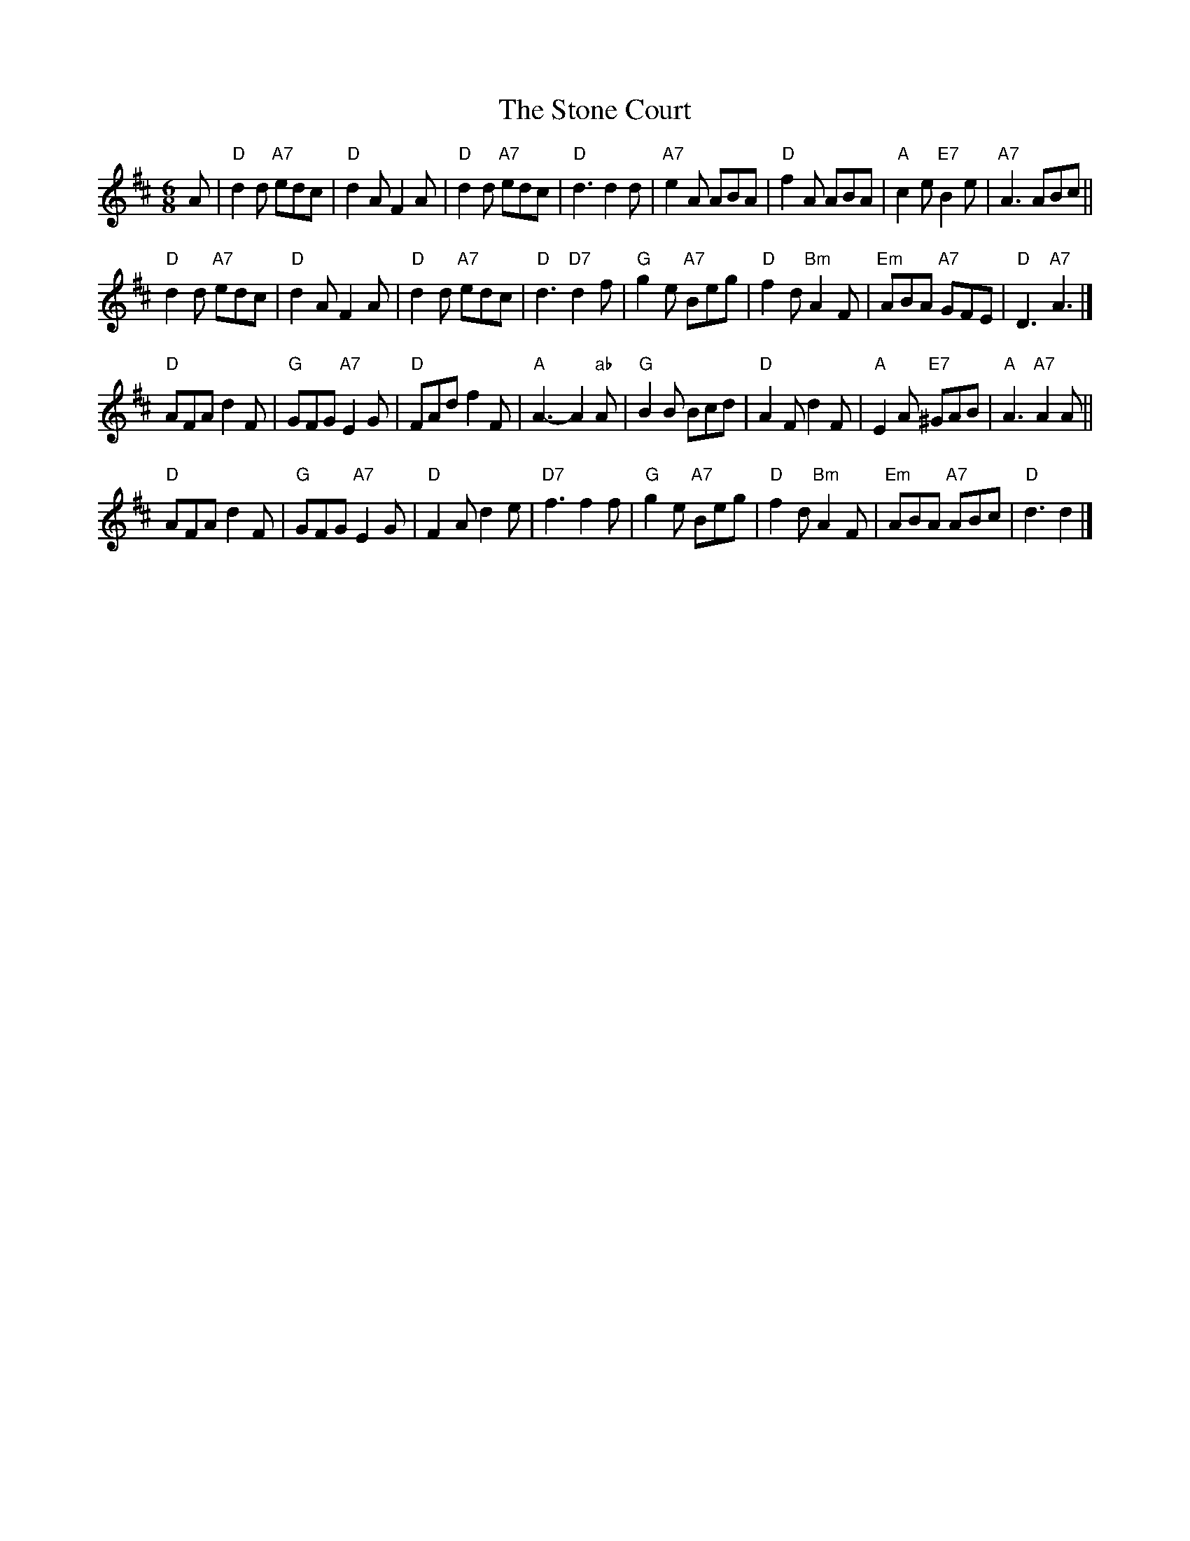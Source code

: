 X:1
T:The Stone Court
B:RSCDS 23-5
M:6/8
K:D
A |\
"D"d2d "A7"edc | "D"d2A F2A | "D"d2d "A7"edc | "D"d3 d2d |\
"A7"e2A ABA | "D"f2A ABA | "A"c2e "E7"B2e | "A7"A3 ABc ||
"D"d2d "A7"edc | "D"d2A F2A | "D"d2d "A7"edc | "D"d3 "D7"d2f |\
"G"g2e "A7"Beg | "D"f2d "Bm"A2F | "Em"ABA "A7"GFE | "D"D3 "A7"A3 |]
"D"AFA d2F | "G"GFG "A7"E2G | "D"FAd f2F | "A"A3 -A2"ab"A |\
"G"B2B Bcd | "D"A2F d2F | "A"E2A "E7"^GAB | "A"A3 "A7"A2A ||
"D"AFA d2F | "G"GFG "A7"E2G | "D"F2A d2e | "D7"f3 f2f |\
"G"g2e "A7"Beg | "D"f2d "Bm"A2F | "Em"ABA "A7"ABc | "D"d3 d2 |]
